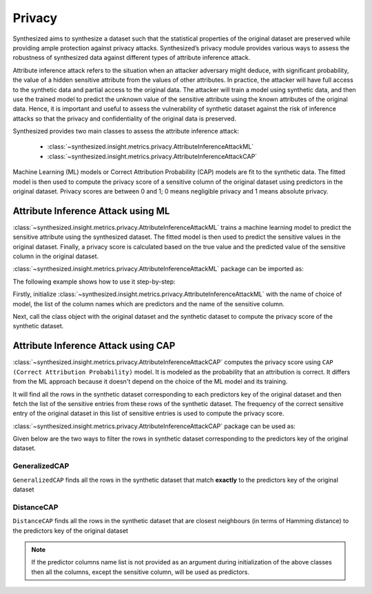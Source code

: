 .. _privacy_guide:


=======
Privacy
=======

Synthesized aims to synthesize a dataset such that the statistical properties of the original dataset are preserved while providing
ample protection against privacy attacks. Synthesized’s privacy module provides various ways to assess the robustness of synthesized
data against different types of attribute inference attack.

Attribute inference attack refers to the situation when an attacker adversary might deduce, with significant probability, the value of
a hidden sensitive attribute from the values of other attributes. In practice, the attacker will have full access to the synthetic data
and partial access to the original data. The attacker will train a model using synthetic data, and then use the
trained model to predict the unknown value of the sensitive attribute using the known attributes of the original data. Hence, it is
important and useful to assess the vulnerability of synthetic dataset against the risk of inference attacks so that the privacy and
confidentiality of the original data is preserved.

Synthesized provides two main classes to assess the attribute inference attack:

    * :class:`~synthesized.insight.metrics.privacy.AttributeInferenceAttackML`
    * :class:`~synthesized.insight.metrics.privacy.AttributeInferenceAttackCAP`

Machine Learning (ML) models or Correct Attribution Probability (CAP) models are fit to the synthetic data. The fitted model
is then used to compute the privacy score of a sensitive column of the original dataset using predictors in the original dataset.
Privacy scores are between 0 and 1; 0 means negligible privacy and 1 means absolute privacy.


Attribute Inference Attack using ML
~~~~~~~~~~~~~~~~~~~~~~~~~~~~~~~~~~~

:class:`~synthesized.insight.metrics.privacy.AttributeInferenceAttackML` trains a machine learning model to predict the sensitive
attribute using the synthesized dataset. The fitted model is then used to predict the sensitive values in the original dataset.
Finally, a privacy score is calculated based on the true value and the predicted value of the sensitive column in the original dataset.

:class:`~synthesized.insight.metrics.privacy.AttributeInferenceAttackML` package can be imported as:

.. ipython:: python

    from synthesized.insight.metrics.privacy import AttributeInferenceAttackML

The following example shows how to use it step-by-step:

Firstly, initialize :class:`~synthesized.insight.metrics.privacy.AttributeInferenceAttackML` with the name of choice of model,
the list of the column names which are predictors and the name of the sensitive column.

.. ipython:: python
    :verbatim:

    predictors = ['RevolvingUtilizationOfUnsecuredLines', 'SeriousDlqin2yrs']
    sensitive_col = 'age'
    privacy_metrics = AttributeInferenceAttackML('Linear', sensitive_col, predictors)

Next, call the class object with the original dataset and the synthetic dataset to compute the privacy
score of the synthetic dataset.

.. ipython:: python
    :verbatim:

    privacy_score = privacy_metrics(orig_df=credit_df, synth_df=credit_df_synth)
    print(privacy_score)
    >>> 0.1158


Attribute Inference Attack using CAP
~~~~~~~~~~~~~~~~~~~~~~~~~~~~~~~~~~~~
:class:`~synthesized.insight.metrics.privacy.AttributeInferenceAttackCAP` computes the privacy score using ``CAP (Correct Attribution Probability)`` model.
It is modeled as the probability that an attribution is correct. It differs from the ML approach because it doesn't depend on the choice of the ML model and
its training.

It will find all the rows in the synthetic dataset corresponding to each predictors key of the
original dataset and then fetch the list of the sensitive entries from these rows of the synthetic dataset.
The frequency of the correct sensitive entry of the original dataset in this list of sensitive entries
is used to compute the privacy score.

:class:`~synthesized.insight.metrics.privacy.AttributeInferenceAttackCAP` package can be used as:

.. ipython:: python

    from synthesized.insight.metrics.privacy import AttributeInferenceAttackCAP

Given below are the two ways to filter the rows in synthetic dataset corresponding to the predictors key of the
original dataset.

GeneralizedCAP
^^^^^^^^^^^^^^
``GeneralizedCAP`` finds all the rows in the synthetic dataset that match **exactly** to the predictors key of the original dataset

.. ipython:: python
    :verbatim:

    predictors = ['NumberOfTime30-59DaysPastDueNotWorse', 'age']
    sensitive_col = 'SeriousDlqin2yrs'
    privacy_metrics = AttributeInferenceAttackCAP('GeneralizedCAP', sensitive_col, predictors)
    privacy_score = privacy_metrics(orig_df=credit_df, synth_df=credit_df_synth)
    print(privacy_score)
    >>> 0.2398

DistanceCAP
^^^^^^^^^^^
``DistanceCAP`` finds all the rows in the synthetic dataset that are closest neighbours (in terms of Hamming distance) to the predictors key of the original dataset

.. ipython:: python
    :verbatim:

    predictors = ['RevolvingUtilizationOfUnsecuredLines', 'age']
    sensitive_col = 'SeriousDlqin2yrs'
    privacy_metrics = AttributeInferenceAttackCAP('DistanceCAP', sensitive_col, predictors)
    privacy_score = privacy_metrics(orig_df=credit_df, synth_df=credit_df_synth)
    print(privacy_score)
    >>> 0.2385

.. note::
    If the predictor columns name list is not provided as an argument during initialization of the above classes then all the columns,
    except the sensitive column, will be used as predictors.
